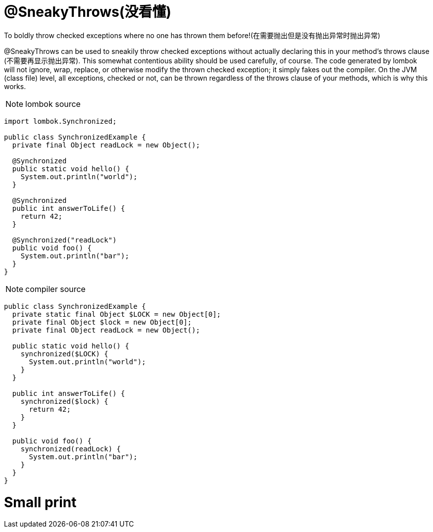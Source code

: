 = @SneakyThrows(没看懂)

[red]#To boldly throw checked exceptions where no one has thrown them before!(在需要抛出但是没有抛出异常时抛出异常)#

@SneakyThrows can be used to sneakily throw checked exceptions without actually declaring this in your method's throws clause ([red]#不需要再显示抛出异常#).
This somewhat contentious ability should be used carefully, of course. The code generated by lombok will not ignore, wrap, replace,
or otherwise modify the thrown checked exception; it simply fakes out the compiler. On the JVM (class file) level, all exceptions,
checked or not, can be thrown regardless of the throws clause of your methods, which is why this works.

NOTE: lombok source
----
import lombok.Synchronized;

public class SynchronizedExample {
  private final Object readLock = new Object();

  @Synchronized
  public static void hello() {
    System.out.println("world");
  }

  @Synchronized
  public int answerToLife() {
    return 42;
  }

  @Synchronized("readLock")
  public void foo() {
    System.out.println("bar");
  }
}
----

NOTE: compiler source
----
public class SynchronizedExample {
  private static final Object $LOCK = new Object[0];
  private final Object $lock = new Object[0];
  private final Object readLock = new Object();

  public static void hello() {
    synchronized($LOCK) {
      System.out.println("world");
    }
  }

  public int answerToLife() {
    synchronized($lock) {
      return 42;
    }
  }

  public void foo() {
    synchronized(readLock) {
      System.out.println("bar");
    }
  }
}

----



= Small print
